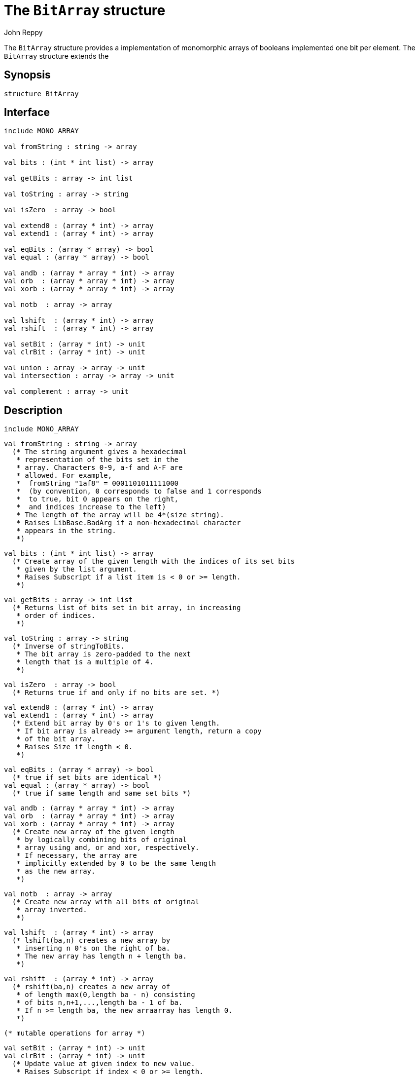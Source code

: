 = The `BitArray` structure
:Author: John Reppy
:Date: {release-date}
:stem: latexmath
:source-highlighter: pygments
:VERSION: {smlnj-version}

The `BitArray` structure provides a implementation of
monomorphic arrays of booleans implemented one bit per
element.  The `BitArray` structure extends the


== Synopsis

[source,sml]
------------
structure BitArray
------------

== Interface

[source,sml]
------------
include MONO_ARRAY

val fromString : string -> array

val bits : (int * int list) -> array

val getBits : array -> int list

val toString : array -> string

val isZero  : array -> bool

val extend0 : (array * int) -> array
val extend1 : (array * int) -> array

val eqBits : (array * array) -> bool
val equal : (array * array) -> bool

val andb : (array * array * int) -> array
val orb  : (array * array * int) -> array
val xorb : (array * array * int) -> array

val notb  : array -> array

val lshift  : (array * int) -> array
val rshift  : (array * int) -> array

val setBit : (array * int) -> unit
val clrBit : (array * int) -> unit

val union : array -> array -> unit
val intersection : array -> array -> unit

val complement : array -> unit
------------

== Description

    include MONO_ARRAY

    val fromString : string -> array
      (* The string argument gives a hexadecimal
       * representation of the bits set in the
       * array. Characters 0-9, a-f and A-F are
       * allowed. For example,
       *  fromString "1af8" = 0001101011111000
       *  (by convention, 0 corresponds to false and 1 corresponds
       *  to true, bit 0 appears on the right,
       *  and indices increase to the left)
       * The length of the array will be 4*(size string).
       * Raises LibBase.BadArg if a non-hexadecimal character
       * appears in the string.
       *)

    val bits : (int * int list) -> array
      (* Create array of the given length with the indices of its set bits
       * given by the list argument.
       * Raises Subscript if a list item is < 0 or >= length.
       *)

    val getBits : array -> int list
      (* Returns list of bits set in bit array, in increasing
       * order of indices.
       *)

    val toString : array -> string
      (* Inverse of stringToBits.
       * The bit array is zero-padded to the next
       * length that is a multiple of 4.
       *)

    val isZero  : array -> bool
      (* Returns true if and only if no bits are set. *)

    val extend0 : (array * int) -> array
    val extend1 : (array * int) -> array
      (* Extend bit array by 0's or 1's to given length.
       * If bit array is already >= argument length, return a copy
       * of the bit array.
       * Raises Size if length < 0.
       *)

    val eqBits : (array * array) -> bool
      (* true if set bits are identical *)
    val equal : (array * array) -> bool
      (* true if same length and same set bits *)

    val andb : (array * array * int) -> array
    val orb  : (array * array * int) -> array
    val xorb : (array * array * int) -> array
      (* Create new array of the given length
       * by logically combining bits of original
       * array using and, or and xor, respectively.
       * If necessary, the array are
       * implicitly extended by 0 to be the same length
       * as the new array.
       *)

    val notb  : array -> array
      (* Create new array with all bits of original
       * array inverted.
       *)

    val lshift  : (array * int) -> array
      (* lshift(ba,n) creates a new array by
       * inserting n 0's on the right of ba.
       * The new array has length n + length ba.
       *)

    val rshift  : (array * int) -> array
      (* rshift(ba,n) creates a new array of
       * of length max(0,length ba - n) consisting
       * of bits n,n+1,...,length ba - 1 of ba.
       * If n >= length ba, the new arraarray has length 0.
       *)

  (* mutable operations for array *)

    val setBit : (array * int) -> unit
    val clrBit : (array * int) -> unit
      (* Update value at given index to new value.
       * Raises Subscript if index < 0 or >= length.
       * setBit(ba,i) = update(ba,i,true)
       * clrBit(ba,i) = update(ba,i,false)
       *)

    val union : array -> array -> unit
    val intersection : array -> array -> unit
      (* Or (and) second bitarray into the first. Second is
       * implicitly truncated or extended by 0's to match
       * the length of the first.
       *)

    val complement : array -> unit
      (* Invert all bits. *)

== See Also

xref:str-BitVector.adoc[`BitVector`],
{sml-basis-url}/mono-array.html
xref:smlnj-lib.adoc[__The Util Library__]
